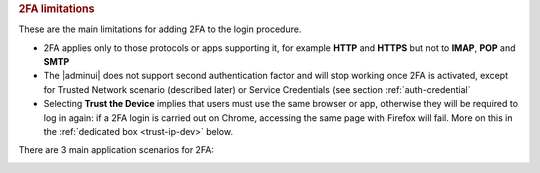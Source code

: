 .. rubric:: 2FA limitations

These are the main limitations for adding 2FA to the login procedure.

* 2FA applies only to those protocols or apps supporting it, for
  example **HTTP** and **HTTPS** but not to **IMAP**, **POP** and
  **SMTP**

* The |adminui| does not support second authentication factor and will
  stop working once 2FA is activated, except for Trusted Network
  scenario (described later) or Service Credentials (see section
  :ref:`auth-credential`

* Selecting **Trust the Device** implies that users must use the same
  browser or app, otherwise they will be required to log in again: if
  a 2FA login is carried out on Chrome, accessing the same page with
  Firefox will fail. More on this in the :ref:`dedicated box
  <trust-ip-dev>` below.


There are 3 main application scenarios for 2FA:

.. card:: 2FA is disabled (default)

   In the default scenario, the second authentication factor is not
   required. This implies that users can access |product| with their
   own **username** and **password**, from any IP, via all supported
   protocols.

.. card:: 2FA is enabled

   This implies that to access |product|, users must provide their own
   **username**, **password**, and the **second factor (OTP)** from
   any IP, via all supported protocols. Trying to access with an
   unsupported protocol results in an automatic failure.

   To deploy this scenario, configure the options as follows:

   #. In the `What to trust?` field, select either **Trust the IP** or
      **Trust the Device**

   #. Leave the **Trusted Networks (IP ranges)** field empty

   #. Click **APPLY TO ALL SERVICES**, then save.

.. card:: 2FA is enabled except for Trusted Networks

   In this case, user must provide different credentials. If they
   connect from outside the trusted networks, they need **username**,
   **password**, and the **second factor (OTP)**. If they are
   initiating the connection from a :term:`trusted network`, it
   depends on which alternative you choose to configure the options:

   .. rubric:: Trusted Networks for all protocols

   #. In the `What to trust?` field, select either **Trust the IP** or
      **Trust the Device**

   #. Enter the subnet to trust in the **Trusted Networks (IP
      ranges)** field, for example ``172.24.0.0/24``. You can add
      multiple, comma-separated subnets.

      .. hint:: Single IP addresses can be trusted using the ``/32``
         suffix, e.g., ``192.168.1.1/32``.

   #. Click **APPLY TO ALL SERVICES**, then save.

   To login, users within the trusted subnet do not require 2FA.

   .. rubric:: Trusted Networks for a specific protocol

   #. In the `What to trust?` field, select either **Trust the IP** or
      **Trust the Device**

   #. Enter the subnet to trust in the **Trusted Networks (IP
      ranges)** field, for example ``172.24.0.0/24``. You can add
      multiple, comma-separated subnets.

      .. hint:: Single IP addresses can be trusted using the ``/32``
         suffix, e.g., ``192.168.1.1/32``.

   #. For each protocol or a specific one, select whether to trust an
      IP or device, then enter an IP range.

.. _trust-ip-dev:

.. card:: *Trust IP* and *Trust Device* options

   There are slight differences between the two options.

   With the **Trust the IP** option active, once a user authenticates
   using the second factor, the current user IP is temporary added to
   the user’s trusted networks, from any of the supported
   protocol. Hence, they do not have to enter the second factor for
   other authentications: for example, we want to give users the
   possibility to trust their home address at the first login.

   What happens at login
     At the first attempt, users must log in with their username,
     password, and OTP. They can check "Trust this device and IP
     address" to mark their own network address as trusted. All future
     requests coming from that IP will be considered valid and will
     not need the second authentication factor. Once the grant period
     is over, it will be necessary to log in again (to webmail or from
     a mobile app) by entering the second factor.

   Services/Protocols
     All services used by the IP will be considered trusted, including
     services that do not support 2FA, for the duration of the trust
     period.

   .. rubric:: Important note on Trusted IP

   With the **Trust the IP** policy, even services and protocols that
   don’t support 2FA could become accessible outside the trusted
   network.

   For example, an admin that wants to allow SMTP and IMAP from the
   user’s home IP can configure that domain to allow the user to

   * authenticate to the WebMail using the OTP

   * add the home IP to the trust IPs

   * use the SMTP or the IMAP from a trusted connection

   * once the trust expires, the user must re-authenticate with the
     WebClient


   With the **Trust the Device** option, once the user authenticates
   using 2FA from any of the supported protocols, the current device
   (browser or mobile device) is temporarily added to the user's
   trusted devices. This allows the user to skip the second
   authentication factor for subsequent logins from the same device
   until the trust period expires (e.g., enabling users to trust their
   browser session or mobile phone after the first login).

   What happens at login
     At the first attempt, users must log in with their username,
     password, and OTP. They can check "Trust this device and IP
     address" to mark their own :term:`trusted device`. All requests
     coming from that browser session or mobile device will be
     considered trusted and will not need the second authentication
     factor. Once the grant period is over, it will be necessary to
     log in again (to webmail or from a mobile app) by entering the
     second factor.
